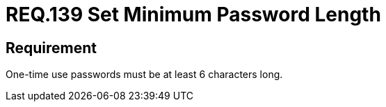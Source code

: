 :slug: rules/139/
:category: credentials
:description: This document details the security requirements related to credentials for access to sensitive information of the organization. This requirement is related to the importance of defining the minimum length for one-time use passwords within the company's system.
:keywords: Requirement, Security, Length, Password, Characters, Minimum
:rules: yes

= REQ.139 Set Minimum Password Length

== Requirement

One-time use passwords must be at least 6 characters long.
